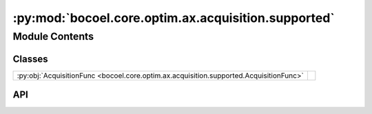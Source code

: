 :py:mod:`bocoel.core.optim.ax.acquisition.supported`
====================================================

.. py:module:: bocoel.core.optim.ax.acquisition.supported

.. autodoc2-docstring:: bocoel.core.optim.ax.acquisition.supported
   :allowtitles:

Module Contents
---------------

Classes
~~~~~~~

.. list-table::
   :class: autosummary longtable
   :align: left

   * - :py:obj:`AcquisitionFunc <bocoel.core.optim.ax.acquisition.supported.AcquisitionFunc>`
     -

API
~~~

.. py:class:: AcquisitionFunc()
   :canonical: bocoel.core.optim.ax.acquisition.supported.AcquisitionFunc

   Bases: :py:obj:`bocoel.common.StrEnum`

   .. py:attribute:: ENTROPY
      :canonical: bocoel.core.optim.ax.acquisition.supported.AcquisitionFunc.ENTROPY
      :value: 'ENTROPY'

      .. autodoc2-docstring:: bocoel.core.optim.ax.acquisition.supported.AcquisitionFunc.ENTROPY

   .. py:attribute:: MES
      :canonical: bocoel.core.optim.ax.acquisition.supported.AcquisitionFunc.MES
      :value: 'MAX_VALUE_ENTROPY'

      .. autodoc2-docstring:: bocoel.core.optim.ax.acquisition.supported.AcquisitionFunc.MES

   .. py:attribute:: UCB
      :canonical: bocoel.core.optim.ax.acquisition.supported.AcquisitionFunc.UCB
      :value: 'UPPER_CONFIDENCE_BOUND'

      .. autodoc2-docstring:: bocoel.core.optim.ax.acquisition.supported.AcquisitionFunc.UCB

   .. py:attribute:: QUCB
      :canonical: bocoel.core.optim.ax.acquisition.supported.AcquisitionFunc.QUCB
      :value: 'QUASI_UPPER_CONFIDENCE_BOUND'

      .. autodoc2-docstring:: bocoel.core.optim.ax.acquisition.supported.AcquisitionFunc.QUCB

   .. py:attribute:: EI
      :canonical: bocoel.core.optim.ax.acquisition.supported.AcquisitionFunc.EI
      :value: 'EXPECTED_IMPROVEMENT'

      .. autodoc2-docstring:: bocoel.core.optim.ax.acquisition.supported.AcquisitionFunc.EI

   .. py:attribute:: QEI
      :canonical: bocoel.core.optim.ax.acquisition.supported.AcquisitionFunc.QEI
      :value: 'QUASI_EXPECTED_IMPROVEMENT'

      .. autodoc2-docstring:: bocoel.core.optim.ax.acquisition.supported.AcquisitionFunc.QEI

   .. py:attribute:: AUTO
      :canonical: bocoel.core.optim.ax.acquisition.supported.AcquisitionFunc.AUTO
      :value: 'AUTO'

      .. autodoc2-docstring:: bocoel.core.optim.ax.acquisition.supported.AcquisitionFunc.AUTO

   .. py:property:: botorch_acqf_class
      :canonical: bocoel.core.optim.ax.acquisition.supported.AcquisitionFunc.botorch_acqf_class
      :type: type[botorch.acquisition.AcquisitionFunction] | None

      .. autodoc2-docstring:: bocoel.core.optim.ax.acquisition.supported.AcquisitionFunc.botorch_acqf_class
